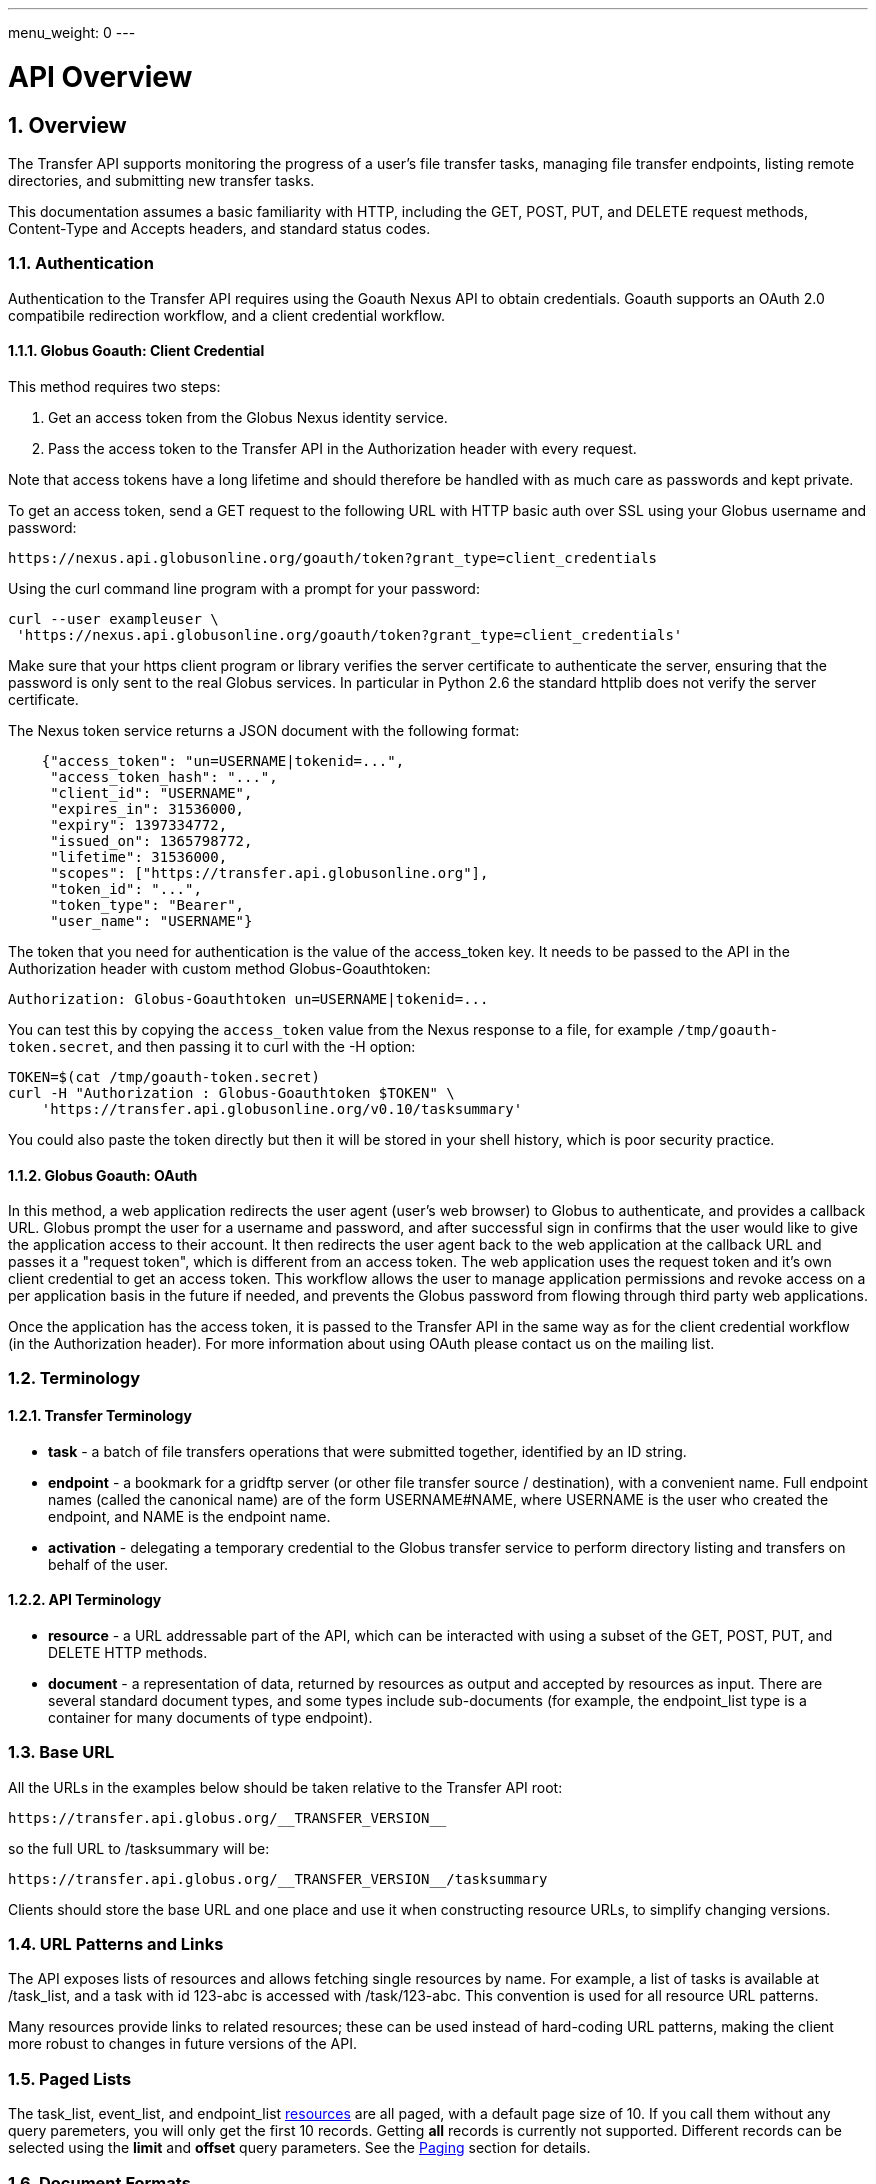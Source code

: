 ---
menu_weight: 0
---

= API Overview 
:toc:
:toclevels: 3
:numbered:

ifdef::env-github[:outfilesuffix: .adoc]

// See https://github.com/jbake-org/jbake/issues/80, github requires
// going through hoops to get the TOC to render.
ifdef::env-github[]
toc::[]
endif::[]

== Overview

The Transfer API supports monitoring the progress of a user's file transfer
tasks, managing file transfer endpoints, listing remote directories,
and submitting new transfer tasks.

This documentation assumes a basic familiarity with HTTP, including the GET,
POST, PUT, and DELETE request methods, Content-Type and Accepts headers, and
standard status codes.

=== Authentication

Authentication to the Transfer API requires using the Goauth Nexus API to
obtain credentials. Goauth supports an OAuth 2.0 compatibile redirection
workflow, and a client credential workflow.

==== Globus Goauth: Client Credential

This method requires two steps:

. Get an access token from the Globus Nexus identity service.
. Pass the access token to the Transfer API in the Authorization header
   with every request.

Note that access tokens have a long lifetime and should therefore be handled
with as much care as passwords and kept private.

To get an access token, send a GET request to the following URL with HTTP basic
auth over SSL using your Globus username and password:

    https://nexus.api.globusonline.org/goauth/token?grant_type=client_credentials

Using the curl command line program with a prompt for your password:

----------------------
curl --user exampleuser \
 'https://nexus.api.globusonline.org/goauth/token?grant_type=client_credentials'
----------------------

Make sure that your https client program or library verifies the server
certificate to authenticate the server, ensuring that the password is only sent
to the real Globus services. In particular in Python 2.6 the standard
httplib does not verify the server certificate.

The Nexus token service returns a JSON document with the following format:

----
    {"access_token": "un=USERNAME|tokenid=...",
     "access_token_hash": "...",
     "client_id": "USERNAME",
     "expires_in": 31536000,
     "expiry": 1397334772,
     "issued_on": 1365798772,
     "lifetime": 31536000,
     "scopes": ["https://transfer.api.globusonline.org"],
     "token_id": "...",
     "token_type": "Bearer",
     "user_name": "USERNAME"}
----

The token that you need for authentication is the value of the +access_token+
key. It needs to be passed to the API in the +Authorization+ header with
custom method +Globus-Goauthtoken+:

    Authorization: Globus-Goauthtoken un=USERNAME|tokenid=...

You can test this by copying the `access_token` value from the Nexus
response to a file, for example `/tmp/goauth-token.secret`, and then
passing it to curl with the -H option:

----
TOKEN=$(cat /tmp/goauth-token.secret)
curl -H "Authorization : Globus-Goauthtoken $TOKEN" \
    'https://transfer.api.globusonline.org/v0.10/tasksummary'
----

You could also paste the token directly but then it will be stored in your
shell history, which is poor security practice.

==== Globus Goauth: OAuth

In this method, a web application redirects the user agent (user's web browser)
to Globus to authenticate, and provides a callback URL. Globus
prompt the user for a username and password, and after successful sign in
confirms that the user would like to give the application access to their
account. It then redirects the user agent back to the web application at the
callback URL and passes it a "request token", which is different from an access
token. The web application uses the request token and it's own client
credential to get an access token. This workflow allows the user to manage
application permissions and revoke access on a per application basis in the
future if needed, and prevents the Globus password from flowing through
third party web applications.

Once the application has the access token, it is passed to the Transfer API in
the same way as for the client credential workflow (in the Authorization
header). For more information about using OAuth please contact us on the
mailing list.

=== Terminology

==== Transfer Terminology

* *task* - a batch of file transfers operations that were submitted together,
  identified by an ID string.
* *endpoint* - a bookmark for a gridftp server (or other file transfer
  source / destination), with a convenient name. Full endpoint names
  (called the canonical name) are of the form USERNAME#NAME, where
  USERNAME is the user who created the endpoint, and NAME is the endpoint
  name.
* *activation* - delegating a temporary credential to the Globus
  transfer service to perform directory listing and transfers on behalf
  of the user.

==== API Terminology

* *resource* - a URL addressable part of the API, which can be interacted
  with using a subset of the GET, POST, PUT, and DELETE HTTP methods.
* *document* - a representation of data, returned by resources as output
  and accepted by resources as input. There are several standard document
  types, and some types include sub-documents (for example, the
  +endpoint_list+ type is a container for many documents of type +endpoint+).

=== Base URL

All the URLs in the examples below should be taken relative to the
Transfer API root:

    https://transfer.api.globus.org/__TRANSFER_VERSION__

so the full URL to /tasksummary will be:

    https://transfer.api.globus.org/__TRANSFER_VERSION__/tasksummary

Clients should store the base URL and one place and use it when
constructing resource URLs, to simplify changing versions.

=== URL Patterns and Links

The API exposes lists of resources and allows fetching single resources
by name. For example, a list of tasks is available at [uservars]#/task_list#, and a
task with id [uservars]#123-abc# is accessed with [uservars]#/task/123-abc#.  This
convention is used for all resource URL patterns.

Many resources provide links to related resources; these can be used instead
of hard-coding URL patterns, making the client more robust to changes in future
versions of the API.

=== Paged Lists

The task_list, event_list, and endpoint_list
link:https://transfer.api.globusonline.org/v0.10/resource_list?format=html&fields=name,method,self_link,url_patterns&filter=paging:True[resources]
are all paged, with a default page size of 10. If you call them without
any query paremeters, you will only get the first 10 records. Getting
*all* records is currently not supported. Different records can be
selected using the *limit* and *offset* query parameters. See the
<<paging,Paging>> section for details.

=== Document Formats

The API supports *json* and *html* document formats. json is supported for
both requests and responses.  html is only supported as a response format, and
is mainly useful for browsing the dynamic reference documentation, or using the
API site directly to monitor transfers.

Note that xml used to be supported but is now deprecated and it will
be removed in a later release.

To specify the desired format, either add a *format=(json|html)* query
parameter, or specify the content type in the Accepts header. Use
*application/json* or *text/html* for the content types. When POST
or PUTing representations, the Content-Type header should be set to
*application/json*.

Note that _application/x-www-form-urlencoded_ is _not_ supported. The body
should contain the actual JSON data, not a form encoded version of
that data.

The json representation uses a "DATA_TYPE" key to specify the type of
resource and a "DATA" key containing a list of sub-documents, if any.
Here is an examples of the endpoint document type:

* link:https://transfer.api.globusonline.org/v0.10/document_type/endpoint/example?format=json[/document_type/endpoint/example.json]

=== Errors

When an error occurs an HTTP status code >=400 will be used, and the body of
the response will contain an X-Transfer-API-Error header with an error code and
a body with details about the link:https://transfer.api.globusonline.org/v0.10/document_type/error?format=html[error], in the
requested format (or the default json if the error has to do with format
selection). In extreme cases a plaintext or [error]#html 500# error may be returned;
this indicates a bug in the API or a deployment issue. Here is an example error
returned when a property name in the fields query parameter is mispelled:

----
{
  "message": "'task' resource has no property 'request_tiem'",
  "code": "ClientError.BadRequest.ResourceNoSuchPropertyError",
  "resource": "/task(2eb7b544-025a-11e0-8309-f0def10a689e)",
  "DATA_TYPE": "error",
  "request_id": "96h0IM7X9"
}
----

A [error]#400 status code# is used for this response. The code field has the same
value as the X-Transfer-API-Error header, for convenient access. The first
part of the code, "ClientError" in this example, indicates the category of the
error. There are four categories - ClientError, ServerError, ExternalError, and
ServiceUnavailable.

ExternalError is used for issues like failure to connect to a myproxy or
ftp server, or a bad password supplied for fetching a myproxy credential.
The message field for these errors will be suitable to display to the user.

ClientError and ServerError generally indicate programming errors. Just like
internal exceptions, these should usually be handled by logging the error
and displaying a friendly message to the user that the problem has been logged
and will be fixed. ServerError indicates a bug in the API server; please
send details of what triggers the error to the mailing list if you encounter
a ServerError.

ServiceUnavailable is returned when the API is down for maintenance. All
clients should check for this error on every request, and when found display
a friendly message to the user.

== Examples

=== Conventions

The convention used for examples in this document is similar to raw HTTP
requests and responses, with the URL shortened and most headers omitted.
As an example, to get a tasksummary for the logged in user, the request
is described as:

    GET /tasksummary

This means that a GET request must be made to the tasksummary resource,
which actual has URL
+https://transfer.api.globusonline.org/__TRANSFER_VERSION__/tasksummary+
for version __TRANSFER_VERSION__. This is BASE_URL + /tasksummary. As discussed above,
the BASE_URL should be set in one place and re-used, not hard coded
into each request. The actual raw HTTP request will typically include many
headers:

----
GET /__TRANSFER_VERSION__/tasksummary HTTP/1.1
Host: transfer.api.globusonline.org
User-Agent: Mozilla/5.0 (X11; Linux x86_64; rv:2.0.1) Gecko/20100101 Firefox/4.0.1 Iceweasel/4.0.1
Accept: text/html,application/xhtml+xml,application/xml;q=0.9,*/*;q=0.8
Accept-Language: en-us,en;q=0.5
Accept-Encoding: gzip, deflate
Accept-Charset: UTF-8,*
Keep-Alive: 115
Connection: keep-alive
X-Transfer-API-X509-User: testuser
----

Most of these headers were added by firefox; the developer will not
normally need to deal with them.

For examples that involve sending data, the body is included inline, just
like it would be in an HTTP request. For example endpoint creation is
described like this:

----
POST /endpoint
Content-Type: application/json

{
  "canonical_name": "USERNAME#ENDPOINT_NAME",
  "myproxy_server": "some.myproxy.hostname",
  "DATA_TYPE": "endpoint",
  "description": "Example gridftp endpoint."
  "DATA": [
    {
      "DATA_TYPE": "server",
      "hostname": "gridftp.example.org",
      "scheme": "gsiftp",
      "port": 2811,
    }
  ],
}
----

This means that to create an endpoint, a request using method POST can be made
to BASE_URL + /endpoint, with header content-type set to "application/json",
and having as the request body the JSON data describing the endpoint.  Other
headers are required for authentication, but they are not specific to this
request.

This format is used to provide a quick description of how to make a request,
independent of the client used. The Python and Java examples hide many of the
details involved in accessing the API; this document is focused on describing
the API itself including those details.

=== Monitoring

* Paged task list with sorting and field selection.
  (link:https://transfer.api.globusonline.org/v0.10/resource/task_list?format=html[Reference])
+
    GET /task_list?offset=0&limit=10&fields=task_id,request_time&orderby=request_time
+
Lists the first 10 tasks belonging to the currently logged in user, showing
only the task_id and request_time fields, ordered by request_time
(ascending/oldest first).
+
----
200 OK
X-Transfer-API-Version: 0.10
Content-Type: application/json

{
  "DATA_TYPE": "task_list",
  "length": 3,
  "limit": "10",
  "offset": "0",
  "total": "3",
  "DATA": [
    {
      "task_id": "3949cec8-7cc8-11e0-82be-12313932c1e0",
      "DATA_TYPE": "task",
      "request_time": "2011-05-12 18:49:22"
    },
    {
      "task_id": "edebec3a-7cc8-11e0-82be-12313932c1e0",
      "DATA_TYPE": "task",
      "request_time": "2011-05-12 18:52:11"
    },
    {
      "task_id": "35115208-7cc9-11e0-82be-12313932c1e0",
      "DATA_TYPE": "task",
      "request_time": "2011-05-12 18:54:34"
    },
  ]
}
----

* Event list.
  (link:https://transfer.api.globusonline.org/v0.10/resource/task_event_list?format=html[Task Reference])
+
----
GET /task/3949cec8-7cc8-11e0-82be-12313932c1e0/event_list
----
+
List all events associated with a task.
Events include starting and finishing the transfer, cancelation,
progress reports of bytes transferred so far, and any errors encountered.
+
----
200 OK
X-Transfer-API-Version: 0.10
Content-Type: application/json

{
  "DATA_TYPE": "event_list",
  "length": 2,
  "limit": "10",
  "offset": "0",
  "total": "2",
  "DATA": [
    {
      "code": "SUCCEEDED",
      "description": "The operation succeeded",
      "DATA_TYPE": "event",
      "parent_task_id": "8cb34a9e-7cc8-11e0-82be-12313932c1e0",
      "details": "bytes=3103 mbps=0.000",
      "time": "2011-05-12 18:49:25"
    },
    {
      "code": "STARTED",
      "description": "The operation was started or restarted",
      "DATA_TYPE": "event",
      "parent_task_id": "8cb34a9e-7cc8-11e0-82be-12313932c1e0",
      "details": "Starting at offset 0",
      "time": "2011-05-12 18:49:25"
    }
  ]
}
----

=== Endpoint Management

* Paged endpoint list.
  (link:https://transfer.api.globusonline.org/v0.10/resource/endpoint_list?format=html[Reference])
+
    GET /endpoint_list
+
List all endpoints owned by [uservars]#USERNAME#, along with all public endpoints. Note that the results are paged, and only the first 10 results are returned by default; the users own endpoints are sorted first.
+
----
200 OK
X-Transfer-API-Version: 0.10
Content-Type: application/json

{
  "DATA_TYPE": "endpoint_list",
  "length": 10,
  "limit": "10",
  "offset": "0",
  "total": "11",
  "DATA": [
    {
      "username": "test1",
      "globus_connect_setup_key": null,
      "name": "myendpoint",
      "DATA_TYPE": "endpoint",
      "activated": false,
      "is_globus_connect": false,
      "ls_link": {
        "href": "endpoint/test1%23myendpoint/ls?format=json",
        "resource": "directory_listing",
        "DATA_TYPE": "link",
        "rel": "child",
        "title": "child directory_listing"
      },
      "canonical_name": "test1#myendpoint",
      "myproxy_server": null,
      "expire_time": null,
      "DATA": [
        {
          "DATA_TYPE": "server",
          "hostname": "gridftp.example.org",
          "uri": "gsiftp://gridftp.example.org:2811",
          "scheme": "gsiftp",
          "port": 2811,
          "subject": null
        }
      ],
      "public": false,
      "description": "example"
    },
    {
      "username": "go",
      "globus_connect_setup_key": null,
      "name": "ep1",
      "DATA_TYPE": "endpoint",
      "activated": true,
      "is_globus_connect": false,
      "ls_link": {
        "href": "endpoint/go%23ep1/ls?format=json",
        "resource": "directory_listing",
        "DATA_TYPE": "link",
        "rel": "child",
        "title": "child directory_listing"
      },
      "canonical_name": "go#ep1",
      "myproxy_server": "myproxy.globusonline.org",
      "expire_time": "2011-06-28 18:22:17",
      "DATA": [
        {
          "DATA_TYPE": "server",
          "hostname": "ec2-50-16-95-116.compute-1.amazonaws.com",
          "uri": "gsiftp://ec2-50-16-95-116.compute-1.amazonaws.com:2811",
          "scheme": "gsiftp",
          "port": 2811,
          "subject": "/DC=org/DC=doegrids/OU=Services/CN=host/endpoint1.tutorial.globusonline.org"
        }
      ],
      "public": true,
      "description": null
    },
    ...
  ]
}
----

* Single endpoint.
  (link:https://transfer.api.globusonline.org/v0.10/resource/endpoint?format=html[Reference])
+
    GET /endpoint/go%23ep1
+
Note that the endpoint name is \'[uservars]##go#ep1##\', but the \'#' must be percent
encoded as \'%23', since it is used as the fragment identifier in the url.
+
----
200 OK
X-Transfer-API-Version: 0.10
Content-Type: application/json

{
  "username": "go",
  "globus_connect_setup_key": null,
  "name": "ep1",
  "DATA_TYPE": "endpoint",
  "activated": true,
  "is_globus_connect": false,
  "ls_link": {
    "href": "endpoint/go%23ep1/ls?format=json",
    "resource": "directory_listing",
    "DATA_TYPE": "link",
    "rel": "child",
    "title": "child directory_listing"
  },
  "canonical_name": "go#ep1",
  "myproxy_server": "myproxy.globusonline.org",
  "expire_time": "2011-06-28 18:22:17",
  "DATA": [
    {
      "DATA_TYPE": "server",
      "hostname": "ec2-50-16-95-116.compute-1.amazonaws.com",
      "uri": "gsiftp://ec2-50-16-95-116.compute-1.amazonaws.com:2811",
      "scheme": "gsiftp",
      "port": 2811,
      "subject": "/DC=org/DC=doegrids/OU=Services/CN=host/endpoint1.tutorial.globusonline.org"
    }
  ],
  "public": true,
  "description": null
}
----

* Endpoint create.
  (link:https://transfer.api.globusonline.org/v0.10/resource/endpoint_create?format=html[Reference])
+
----
POST /endpoint
Content-Type: application/json

{
  "canonical_name": "USERNAME#ENDPOINT_NAME",
  "myproxy_server": "some.myproxy.hostname",
  "DATA_TYPE": "endpoint",
  "description": "Example gridftp endpoint."
  "DATA": [
    {
      "DATA_TYPE": "server",
      "hostname": "gridftp.example.org",
      "scheme": "gsiftp",
      "port": 2811,
    }
  ],
}
----
+
Note the content-type header; this is required whenever POSTing or PUTing data to the API.
+
At least one server sub-document is required. Any extra fields in the
representation will be ignored, except that the username and name fields
must match canonical_name if present. The canonical_name field also accepts
a non-username qualified name, in which case the current logged in user is
assumed, e.g. if user "[uservars]#jdoe#" uses canonical_name "[uservars]#myep#", it will be
interpreted as "[uservars]##jdoe#myep##".
+
myproxy_server is optional, and specifies a default myproxy server to
use when obtaining a credential for activation.
+
----
201 Created
X-Transfer-API-Version: 0.10
Location: https://transfer.test.api.globusonline.org/v0.10/endpoint/testuser%23testep.json
Content-Type: application/json

{
  "code": "Created",
  "resource": "/endpoint",
  "DATA_TYPE": "endpoint_create_result",
  "canonical_name": "testuser#testep",
  "globus_connect_setup_key": null,
  "request_id": "6UKB1S7iV",
  "message": "Endpoint created successfully"
}
----

* Globus Connect endpoint create.
  (link:https://transfer.api.globusonline.org/v0.10/resource/endpoint_create?format=html[Reference])
+
----
POST /endpoint
Content-Type: application/json

{
  "DATA_TYPE": "endpoint",
  "description": "My laptop running globus connect"
  "canonical_name": "USERNAME#ENDPOINT_NAME",
  "is_globus_connect": true
}
----
+
To complete installation of globus connect, you must enter the setup key, which you get from the create response:
+
----
201 Created
Content-Type: application/json
Location: https://transfer.api.globusonline.org/__TRANSFER_VERSION__/endpoint/USERNAME%23ENDPOINT_NAME.json

{
  "globus_connect_setup_key": "5c93772f-98f3-4173-bd22-5ea405177af8",
  "resource": "/endpoint",
  "DATA_TYPE": "endpoint_create_result",
  "canonical_name": "USERNAME#ENDPOINT_NAME",
  "code": "Created",
  "request_id": "NwfXW3WNZ",
  "message": "Endpoint created successfully"
}
----
+
The +globus_connect_setup_key+ will also be available in the endpoint representation until it is used to complete setup. It is deleted after first use.

* Endpoint update.
  (link:https://transfer.api.globusonline.org/v0.10/resource/endpoint_update_create?format=html[Reference])
+
----
PUT /endpoint/USERNAME#ENDPOINT_NAME
Content-Type: application/json

{
  "myproxy_server": "some.myproxy.hostname",
  "DATA_TYPE": "endpoint",
  "description": "Example gridftp endpoint."
  "DATA": [
    {
      "DATA_TYPE": "server",
      "hostname": "gridftp.example.org",
      "scheme": "gsiftp",
      "port": 2811,
    }
  ],
}
----
+
Note that the name is in the URL, not the representation itself. Renaming is also supported; if successful the endpoint will no longer be accessible at the old URL.
+
Endpoint creation via PUT is also allowed, but this behavior is deprecated. In the next release using PUT on an endpoint name that does not exist will return an error.
+
----
200 OK
X-Transfer-API-Version: 0.10
Content-Type: application/json

{
  "message": "Endpoint updated successfully",
  "code": "Updated",
  "resource": "/endpoint/ENDPOINT_NAME",
  "DATA_TYPE": "result",
  "request_id": "GCgXqTE9n"
}
----

==== Public Endpoints

Globus users can share endpoints with one another by making the
endpoint public. This can be done by setting the public property to true
on an endpoint document when creating or updating the endpoint.

Globus also maintains several sets of commonly used endpoints under
special usernames:

* [uservars]##go#ep1##, [uservars]##go#ep2## - Globus tutorial endpoints All users have
  access to this endpoint with a limited disk quota, for use in testing
  without having to optain other credentials.
* [uservars]##tg#bigred##, [uservars]##tg#ranger##, etc - TeraGrid endpoints.

=== Endpoint Directory Listing

==== Endpoint Activation

Getting a directory listing from an endpoint requires activating the endpoint - providing the service with a credential, so the service can perform the operation on behalf of the user.

The first step in activation is determining what activation methods are
supported by the endpoint, and what data is needed to perform the
activation.  This information is exposed in the
link:https://transfer.api.globusonline.org/v0.10/document_type/activation_requirements?format=html[activation_requirements]
resource:

    GET /endpoint/USERNAME#ENDPOINT_NAME/activation_requirements

The API currently supports two activation methods: +myproxy+ and
+delegate_proxy+.  +myproxy+ activation accepts a MyProxy server and login
information, and the service uses this information to request a time limited credential for that user. If an endpoint has a default myproxy configured, that will be pre-filled in to the requirements. +delegate_proxy+ activation is designed for clients that already have a copy of the user's credential (or a proxy of their credential). The server provides a public key, and the client must create a delegated X.509 proxy credential using that public key, signed by the local credential.

All endpoints support +delegate_proxy+ activation, but some endpoints may not allow +myproxy+ activation.

To activate an endpoint, pick one of the supported activation methods, fill in or overwrite value properties on the requirements as needed, and POST the activation_requirements back:

    POST /endpoint/USERNAME#ENDPOINT_NAME/activate

For more details see the API reference for
link:https://transfer.api.globusonline.org/v0.10/resource/endpoint_activate?format=html[/endpoint/NAME/activate].

===== Auto-Activation

The Globus tutorial endpoints (+go#ep1+, +go#ep2+) and all Globus Connect
endpoints do not require external credentials, and can be activated without
specifying any myproxy credentials. This is done by POSTing an empty body to link:https://transfer.api.globusonline.org/v0.10/resource/endpoint_autoactivate?format=html[/endpoint/NAME/autoactivate].

Endpoints with a default myproxy server also support auto-activation, by using a cached credential. When you activate an endpoint from a given myproxy server, you can auto-activate other endpoints that have that myproxy server configured as the default. For example, all teragrid endpoints are configured with the teragrid myproxy server as the default, so once you activate a single teragrid endpoint, the other teragrid endpoints can be auto-activated, without having to specify the myproxy credentials again.  This also works if the user has logged in to link:http://www.globus.org[www.globus.org] using their myproxy identity.

If auto-activation fails (e.g. if no cached credential is present), activate returns an +activation_requirement+ list as part of the +activation_result+. This allows clients to attempt auto-activation on all endpoints; if that fails, they can use the activation_requirement list to prompt the user for the required data and try again using manual activation, without having to do another round trip requesting the activation_requirements. The +activation_result+ can be POSTed back to link:https://transfer.api.globusonline.org/v0.10/resource/endpoint_activate?format=html[/endpoint/NAME/activate] after the required fields are filled in; +activate+ accepts both activation_result and activation_requirements resources as input, and ignores all the fields except for the +activation_requirement+ sub-documents.

===== OAuth and Activation

Some MyProxy servers provide an link:http://security.ncsa.illinois.edu/teragrid-oauth/[OAuth interface] for fetching credentials. To make use of this features, clients need to perform the OAuth process themselves to get a credential, and then use +delegate_proxy+ activation to delegate a credential to the transfer service. There is a +oauth_server+ field in +endpoint+, +activation_requirements+, and +activation_result+ documents that indicates the hostname of the oauth server.

Note that to use this feature, you must register a key pair with each OAuth
provider.

===== Activation Options

The following query parameters are supported by */endpoint/NAME/activate*:

* *timeout* - time in seconds to wait for a response from the remote myproxy server before giving up.

* *if_expires_in* - only activate if the endpoint is not already activated or is activated but expires within the specified number of seconds.

Note that both use seconds as the unit; all time deltas in the API use
seconds.

==== Directory Listing

Directory listing on an endpoint is exposed as a sub-resource of the endpoint:

    GET /endpoint/USERNAME#ENDPOINT_NAME/ls?path=/~/directory

If the endpoint connection succeeds and the path is a valid directory with appropriate permission for the user, a link:https://transfer.api.globusonline.org/v0.10/document_type/file_list?format=html[file_list] is returned.

/\~/ is an alias for the users' home directory on the server. _path_ can be an empty string, in which case the "default" directory is used, currently */~/*.

Note that only directory listing is supported - if path points to a
file, an error will be returned. Paging, filtering, ordering, and field
selection are supported. Unlike most paged resources, all records are
returned by default. This is because the gsiftp protocol does not
support partial listing, so the entrie list is always fetched.

=== Creating Directories

To create a directory on an endpoint, submit a
link:https://transfer.api.globusonline.org/v0.10/document_type/mkdir?format=html[mkdir] document to link:https://transfer.api.globusonline.org/v0.10/resource/endpoint_mkdir?format=html[POST
/endpoint/NAME/mkdir] (where [uservars]#NAME# is the endpoint name):

----
{
  "path": "/~/newdir",
  "DATA_TYPE": "mkdir"
}
----

If the path field does not contain an absolute path, it's assumed to be
relative to the user's home directory (~).

A standard error document is returned on failure; on sucess a
link:https://transfer.api.globusonline.org/v0.10/document_type/mkdir_result?format=html[mkdir_result] is returned, with status 202
and code +DirectoryCreated+:

----
{
  "message": "The directory was created successfully",
  "code": "DirectoryCreated",
  "resource": "/endpoint/go#ep1/mkdir",
  "DATA_TYPE": "mkdir_result",
  "request_id": "abc123"
}
----

Note that recursive transfers implicitly create directories as needed at the destination; the purpose of the mkdir resource is to provide explicit creation.

=== Transfer Submission

A link:https://transfer.api.globusonline.org/v0.10/document_type/transfer?format=html[transfer] is a request to copy files and directories from a source endpoint to a destination endpoint. The request document is essentially a list of transfer items containing source / destination path pairs, with flags to indicate if the path is a directory to be copied recursively or a single file to be transfered. To fullfill the request, the service creates a link:https://transfer.api.globusonline.org/v0.10/document_type/task?format=html[task], which can be monitored usingthe +task_id+.

For recursive (directory) transfer items, the contents of the source directory is copied to the destination directory, including any subdirectories. Any intermediate/parent directories that don't exist on the destination will be created.

For non-recursive (file) transfer items, the source file is copied to the
file path specified as the destination. The destination path can't be a
directory, unlike the scp command. This is to avoid inconsistent behavior
depending on whether or not the destination exists, so when run repeatedly
(for example to keep two copies in sync) it performs the same operation
each time.

Both endpoints need to be activated before the transfer is submitted. If an
endpoint expires before the transfer is complete, the endpoints can be
re-activated to allow it to continue, up until the deadline (which defaults to 24 hours after the request time).

When submitting a transfer, you must first get a
link:https://transfer.api.globusonline.org/v0.10/resource/submission_id?format=html[submission_id]:

    GET /submission_id

The submission id should be saved in case the submission is interrupted before a result is received from the server. The transfer can then be resubmitted, and if the original request was successful it will not double submit, it will simply return a result indicating that it's a duplicate id, with the id of the task created to fulfill the request.

The transfer itself is submitted via link:https://transfer.api.globusonline.org/v0.10/resource/transfer?format=html[POST /transfer]:

----
{
  "submission_id": "VAwPR1dFRhAHQn93dmd3EkETBSs2ejJnVQRWIyp6YytFUl8O",
  "DATA_TYPE": "transfer",
  "sync_level": null,
  "source_endpoint": "go#ep1",
  "label": "example transfer label",
  "length": 2,
  "deadline": "2011-10-15 16:39:40+00:00",
  "destination_endpoint": "go#ep2",
  "DATA": [
    {
      "source_path": "/~/file1.txt",
      "destination_path": "/~/dir1/file1copy.txt",
      "verify_size": null,
      "recursive": false,
      "DATA_TYPE": "transfer_item"
    }
    {
      "source_path": "/~/some_directory/",
      "destination_path": "/~/some_directory_copy/",
      "recursive": true,
      "DATA_TYPE": "transfer_item",
    }
  ]
}
----

and returns a link:https://transfer.api.globusonline.org/v0.10/document_type/transfer_result?format=html[transfer_result]:

----
{
  "submission_id": "UAlfRFdDQEsHQn8tJGd3EkETBStoemJnVQRWIyp6YytFUl8O",
  "code": "Accepted",
  "resource": "/transfer",
  "task_id": "5f63266a-f6ba-11e0-a861-f0def10a689e",
  "DATA_TYPE": "transfer_result",
  "request_id": "abc123",
  "message": "Transfer submission accepted.",
  "task_link": {
    "href": "task/5f63266a-f6ba-11e0-a861-f0def10a689e?format=json",
    "resource": "task",
    "DATA_TYPE": "link",
    "rel": "related",
    "title": "related task"
  }
}
----

+sync_level+ can be used to request that only modified files are transferred, using different mechanisms to determine modification. See the
link:https://transfer.api.globusonline.org/v0.10/document_type/transfer?format=html[transfer] document type for details on the different sync levels. If +sync_level+ is not included or +null+, all files will be transferred.

+verify_size+ is a per +transfer_item+ integer option, that if specified and not +null+ causes both the source and destination sizes to be checked, raising an error if they do not match the specified value. Currently +verify_size+ cannot be used with +sync_level+. WARNING: this is a beta feature.

=== Task Monitoring

To track the progress of a newly submitted task, use the +task_link+ or +task_id+ field of the returned link:https://transfer.api.globusonline.org/v0.10/document_type/transfer_result?format=html[transfer_result] or link:https://transfer.api.globusonline.org/v0.10/document_type/delete_result?format=html[delete_result] document.

    GET /task/TASK_ID

This returns a link:https://transfer.api.globusonline.org/v0.10/document_type/task?format=html[task] document.

A request to link:https://transfer.api.globusonline.org/v0.10/resource/task_cancel?format=html[cancel] the task can be submitted like this:

    POST /task/TASK_ID/cancel

It is possible that the transfer will finish before the cancelation goes
through; a result document type is returned with a message describing what
happened.

=== Delete Submission

Remote files and directories can be deleted on an endpoint by submitting a link:https://transfer.api.globusonline.org/v0.10/document_type/delete?format=html[delete document] to link:https://transfer.api.globusonline.org/v0.10/resource/delete?format=html[POST /delete]:

----
{
  "submission_id": "AA1bFgMUEBgHQn8ufWd3EkETBSgzdGZnAgYBd39zYn0RCANT",
  "endpoint": "go#ep2",
  "recursive": false,
  "DATA_TYPE": "delete",
  "label": "example delete label",
  "length": 2,
  "deadline": "2011-10-15 21:10:18+00:00",
  "ignore_missing": false,
  "DATA": [
    {
      "path": "/~/bashrc_copy_example",
      "DATA_TYPE": "delete_item"
    }
  ]
}
----

The +submission_id+, +label+, and +deadline+ fields behave just like the same fields in a +transfer+ document, and the +delete_result+ returned after submission is the same as a +transfer_result+.

If any of the paths point to a directory, +recursive+ must be set to +true+ and the entire directory contents will be deleted. Deleting a directory only if it is empty is not supported.

If +ignore_missing+ is not set, the job will fail and stop deleting paths if one of the paths does not exist.

To avoid breaking backward compatibility in 0.10, delete tasks are not included by default in +task_list+ and +tasksummary+. To include delete tasks, use +filter=type:TRANSFER,DELETE+.

== Common Query Parameters

Most resources support field selection using the +fields+ paramater. List resources support pagination using +limit+ and +offset+, filtering on certain fields using a +filter+ parameter, and sorting on certain fields using +orderby+.

[[paging]]
=== Paging

List resources which link:https://transfer.api.globusonline.org/v0.10/resource?format=html&fields=name,method,self_link,url_patterns&paging=True[use paging] can be controlled with the +offset+ and +limit+ query parameters; the default is [uservars]#offset=0# and [uservars]#limit=10#. A maximum page size is configured on the server, and is currently set at 100. Typical usage involves starting with [uservars]#offset=0#, choosing a page size and passing with +limit=PAGE_SIZE+, and incrementing +offset+ by +PAGE_SIZE+ to display successive pages.

For example, with a page size of 50:

----
# page 1
GET /task_list?offset=0&limit=50

# page 2
GET /task_list?offset=50&limit=50

# page 3
GET /task_list?offset=100&limit=50
----

=== Filtering

Only certain fields support filtering; this is documented in the field list of the document type, at */document_type/TYPE/field_list*, and in the query_param list for resource paths returning that type of resource, at */resource/NAME* or */PATH/\_doc_*. There are also several types of filters, including date range, a single value, or a list of values. See the field documentation for descriptions and examples.

This example for the task list returns ACTIVE and SUCCESSFUL tasks submitted before December 20 2010:

    GET /task_list?filter=status:ACTIVE,SUCCESSFUL/request_time:,2010-12-20 00:00:00

=== Sorting

The +orderby+ parameter sets a sort field and direction. Only fields
which support filtering are sortable. The value is a comma separated
list of field names, with an option direction specifier. For example:

    GET /task_list?orderby=status,request_time desc

returns tasks first ordered by status, in ascending alphabetical order, then within tasks with the same status sorts by +request_time+, with newer tasks first (descending).

=== Choosing Result Fields

You may choose to have the results contain only certain fields you care about. For example:

    GET /task_list?fields=task_id,status

will return a task list with only +task_id+ and status fields in each task. This can save bandwidth and parsing time if you know you only need certain fields.

Field selection can also be done on sub-documents, by prefixing the field name with the document type name. For example:

    GET /endpoint_list?fields=canonical_name,server.uri

will display only the +canonical_name+ of each endpoint, and server sub-documents with only the +uri+ field.

The special name +ALL+ selects all fields at a given level, not including sub-documents. For Example:

----
# displays only top level endpoint fields; no server sub-documents are
# included.
GET /endpoint_list?fields=ALL

# displays all top level endpoint fields, and server sub-documents
# with only the uri field.
GET /endpoint_list?fields=ALL,server.uri

# displays canonical_name, and server sub-documents with all fields.
GET /endpoint_list?fields=canonical_name,server.ALL
----

